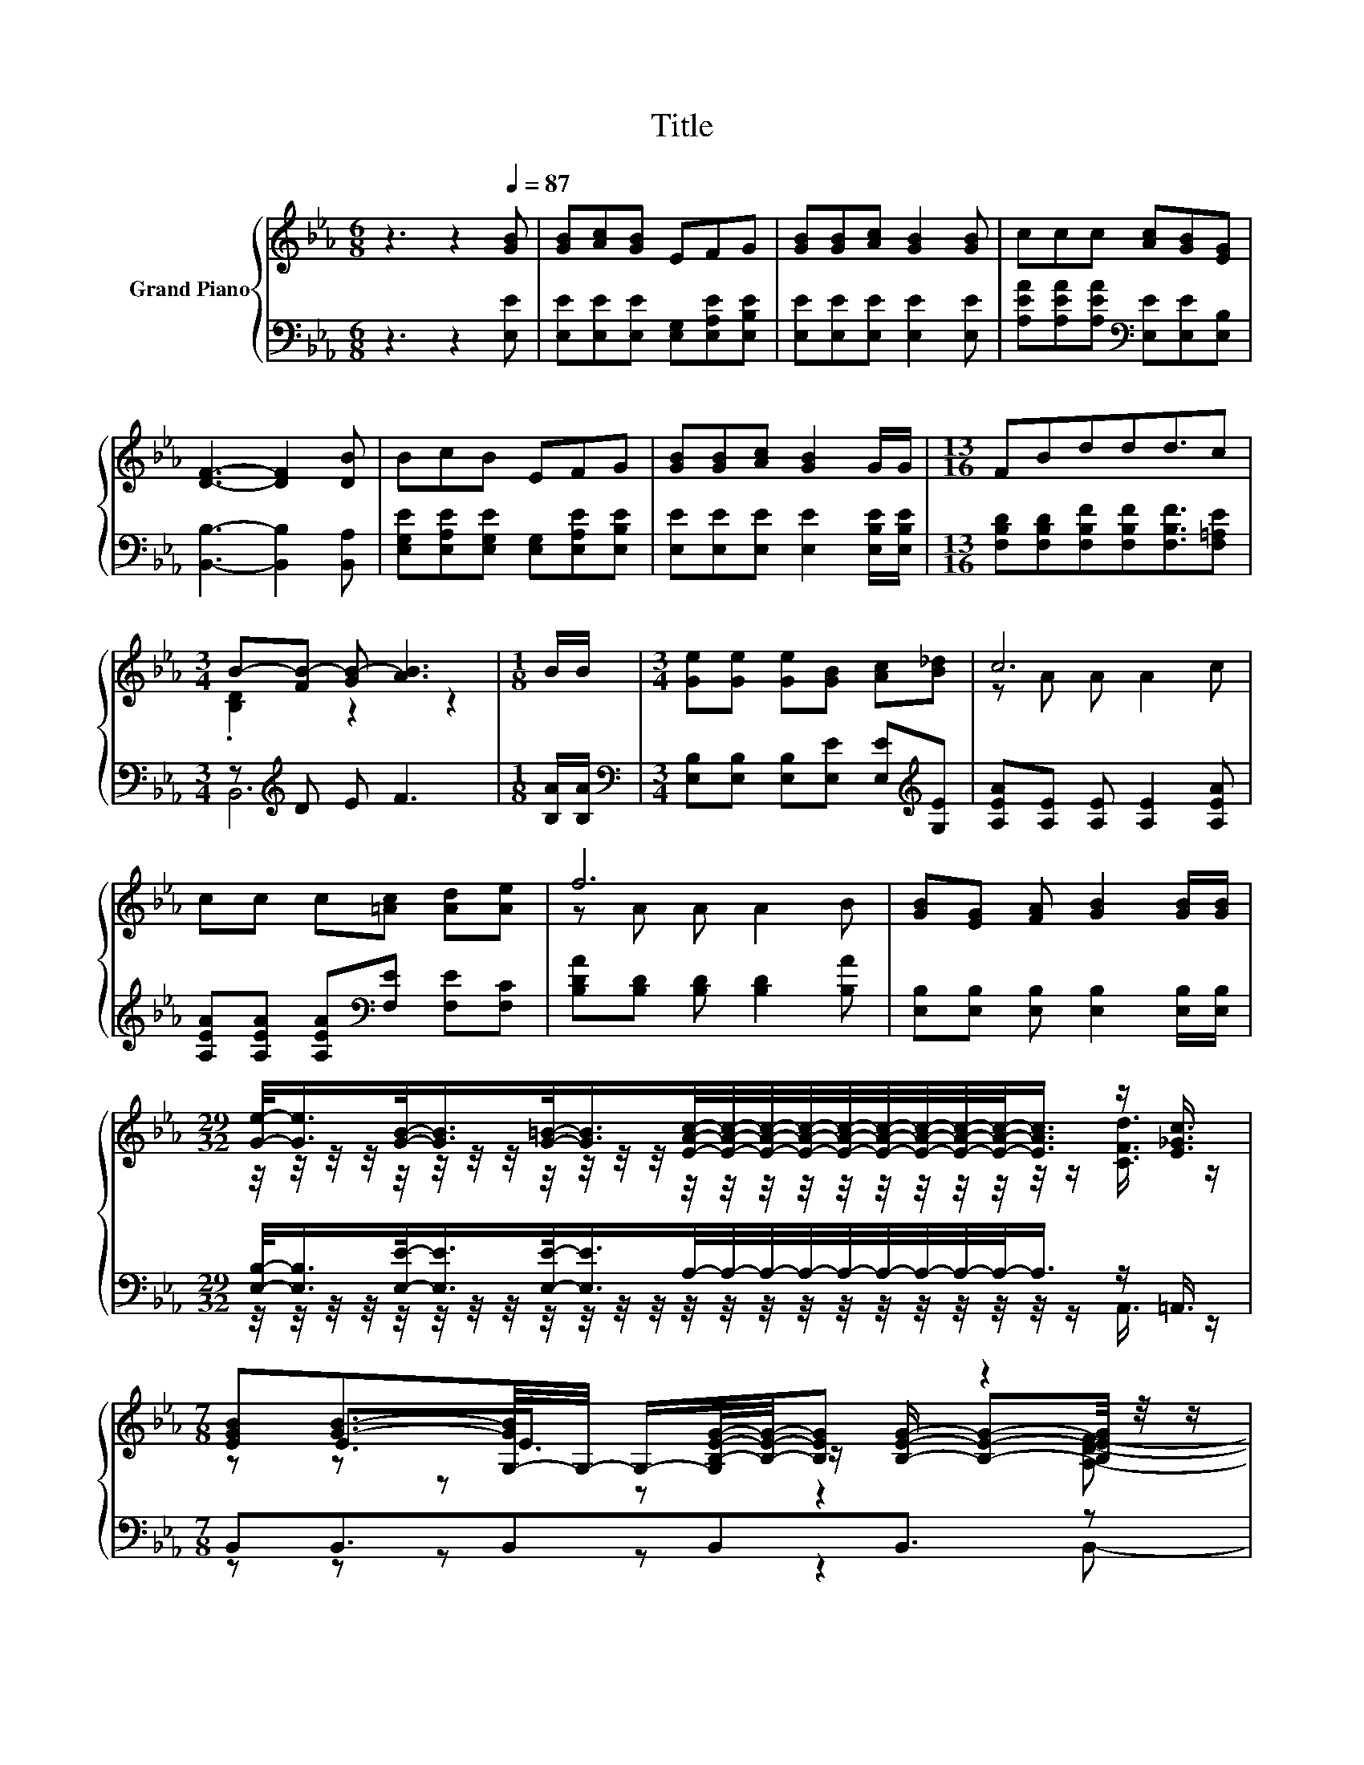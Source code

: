 X:1
T:Title
%%score { ( 1 3 5 ) | ( 2 4 ) }
L:1/8
M:6/8
K:Eb
V:1 treble nm="Grand Piano"
V:3 treble 
V:5 treble 
V:2 bass 
V:4 bass 
V:1
 z3 z2[Q:1/4=87] [GB] | [GB][Ac][GB] EFG | [GB][GB][Ac] [GB]2 [GB] | ccc [Ac][GB][EG] | %4
 [DF]3- [DF]2 [DB] | BcB EFG | [GB][GB][Ac] [GB]2 G/G/ |[M:13/16] FBddd3/2c | %8
[M:3/4] B-[FB-] [GB-] [AB]3 |[M:1/8] B/B/ |[M:3/4] [Ge][Ge] [Ge][GB] [Ac][B_d] | c6 | %12
 cc c[=Ac] [Ad][Ae] | f6 | [GB][EG] [FA] [GB]2 [GB]/[GB]/ | %15
[M:29/32] [Ge]/-<[Ge]/[GB]/-<[GB]/[G=B]/-<[GB]/[EAc]/4-[EAc]/4-[EAc]/4-[EAc]/4-[EAc]/4-[EAc]/4-[EAc]/4-[EAc]/4-[EAc]/-<[EAc]/ z/ [E_Gc]3/4 | %16
[M:7/8] [EGB][GB]3/2-[G,-GB]/4G,/4- G,/-[G,B,-E-G-]/4[B,EG]/4-[B,EG] z2 | %17
[M:5/8] [G,E]-[G,E]- [G,E]3 |] %18
V:2
 z3 z2 [E,E] | [E,E][E,E][E,E] [E,G,][E,A,E][E,B,E] | [E,E][E,E][E,E] [E,E]2 [E,E] | %3
 [A,EA][A,EA][A,EA][K:bass] [E,E][E,E][E,B,] | [B,,B,]3- [B,,B,]2 [B,,A,] | %5
 [E,G,E][E,A,E][E,G,E] [E,G,][E,A,E][E,B,E] | [E,E][E,E][E,E] [E,E]2 [E,B,E]/[E,B,E]/ | %7
[M:13/16] [F,B,D][F,B,D][F,B,F][F,B,F][F,B,F]3/2[F,=A,E] |[M:3/4] z[K:treble] D E F3 | %9
[M:1/8] [B,A]/[B,A]/ |[M:3/4][K:bass] [E,B,][E,B,] [E,B,][E,E] [E,E][K:treble][G,E] | %11
 [A,EA][A,E] [A,E] [A,E]2 [A,EA] | [A,EA][A,EA] [A,EA][K:bass][F,E] [F,E][F,C] | %13
 [B,DA][B,D] [B,D] [B,D]2 [B,A] | [E,B,][E,B,] [E,B,] [E,B,]2 [E,B,]/[E,B,]/ | %15
[M:29/32] [E,B,]/-<[E,B,]/[E,E]/-<[E,E]/[E,E]/-<[E,E]/A,/4-A,/4-A,/4-A,/4-A,/4-A,/4-A,/4-A,/4-A,/-<A,/ z/ =A,,3/4 | %16
[M:7/8] B,,B,,3/2B,,B,,B,,3/2 z |[M:5/8] E,-E,- E,3 |] %18
V:3
 x6 | x6 | x6 | x6 | x6 | x6 | x6 |[M:13/16] x13/2 |[M:3/4] .[B,D]2 z2 z2 |[M:1/8] x |[M:3/4] x6 | %11
 z A A A2 c | x6 | z A A A2 B | x6 | %15
[M:29/32] z/4 z/4 z/4 z/4 z/4 z/4 z/4 z/4 z/4 z/4 z/4 z/4 z/4 z/4 z/4 z/4 z/4 z/4 z/4 z/4 z/4 z/4 z/ [CFd]3/4 z/ | %16
[M:7/8] z E3/2.E3/2 z/ [B,EG]/- [B,EG]-[B,EG]/4 z/4 z/ |[M:5/8] x5 |] %18
V:4
 x6 | x6 | x6 | x3[K:bass] x3 | x6 | x6 | x6 |[M:13/16] x13/2 |[M:3/4] B,,6[K:treble] |[M:1/8] x | %10
[M:3/4][K:bass] x5[K:treble] x | x6 | x3[K:bass] x3 | x6 | x6 | %15
[M:29/32] z/4 z/4 z/4 z/4 z/4 z/4 z/4 z/4 z/4 z/4 z/4 z/4 z/4 z/4 z/4 z/4 z/4 z/4 z/4 z/4 z/4 z/4 z/ A,,3/4 z/ | %16
[M:7/8] z z z z z2 B,,- |[M:5/8] B,,3/4 z/4 z z z2 |] %18
V:5
 x6 | x6 | x6 | x6 | x6 | x6 | x6 |[M:13/16] x13/2 |[M:3/4] x6 |[M:1/8] x |[M:3/4] x6 | x6 | x6 | %13
 x6 | x6 |[M:29/32] x29/4 |[M:7/8] z z z z z2 [A,DF]- |[M:5/8] [A,DF]3/4 z/4 z z z2 |] %18

